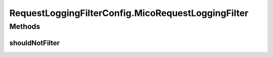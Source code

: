 .. java:import:: org.springframework.context.annotation Bean

.. java:import:: org.springframework.context.annotation Configuration

.. java:import:: org.springframework.util AntPathMatcher

.. java:import:: org.springframework.web.filter CommonsRequestLoggingFilter

.. java:import:: javax.servlet Filter

.. java:import:: javax.servlet.http HttpServletRequest

.. java:import:: java.util Collections

.. java:import:: java.util List

RequestLoggingFilterConfig.MicoRequestLoggingFilter
===================================================

.. java:package:: io.github.ust.mico.core.configuration
   :noindex:

.. java:type:: public static class MicoRequestLoggingFilter extends CommonsRequestLoggingFilter
   :outertype: RequestLoggingFilterConfig

Methods
-------
shouldNotFilter
^^^^^^^^^^^^^^^

.. java:method:: @Override protected boolean shouldNotFilter(HttpServletRequest request)
   :outertype: RequestLoggingFilterConfig.MicoRequestLoggingFilter

